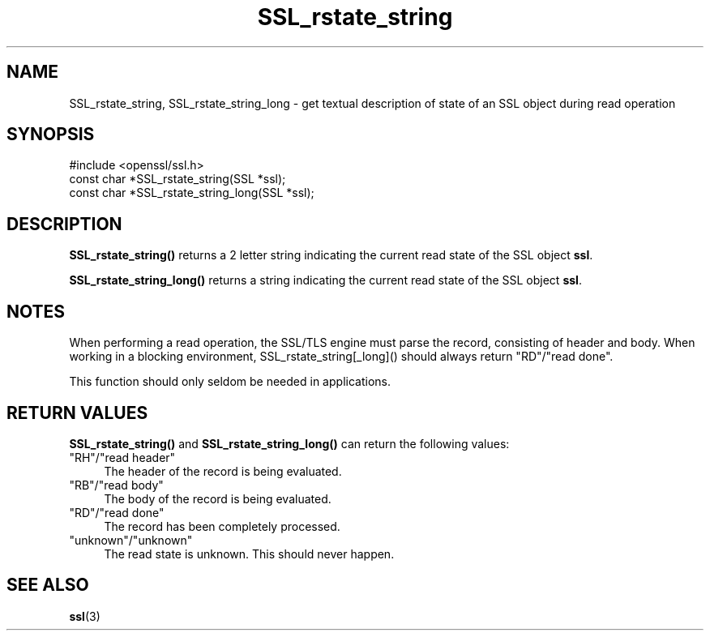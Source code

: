 .\" -*- mode: troff; coding: utf-8 -*-
.\" Automatically generated by Pod::Man 5.01 (Pod::Simple 3.43)
.\"
.\" Standard preamble:
.\" ========================================================================
.de Sp \" Vertical space (when we can't use .PP)
.if t .sp .5v
.if n .sp
..
.de Vb \" Begin verbatim text
.ft CW
.nf
.ne \\$1
..
.de Ve \" End verbatim text
.ft R
.fi
..
.\" \*(C` and \*(C' are quotes in nroff, nothing in troff, for use with C<>.
.ie n \{\
.    ds C` ""
.    ds C' ""
'br\}
.el\{\
.    ds C`
.    ds C'
'br\}
.\"
.\" Escape single quotes in literal strings from groff's Unicode transform.
.ie \n(.g .ds Aq \(aq
.el       .ds Aq '
.\"
.\" If the F register is >0, we'll generate index entries on stderr for
.\" titles (.TH), headers (.SH), subsections (.SS), items (.Ip), and index
.\" entries marked with X<> in POD.  Of course, you'll have to process the
.\" output yourself in some meaningful fashion.
.\"
.\" Avoid warning from groff about undefined register 'F'.
.de IX
..
.nr rF 0
.if \n(.g .if rF .nr rF 1
.if (\n(rF:(\n(.g==0)) \{\
.    if \nF \{\
.        de IX
.        tm Index:\\$1\t\\n%\t"\\$2"
..
.        if !\nF==2 \{\
.            nr % 0
.            nr F 2
.        \}
.    \}
.\}
.rr rF
.\" ========================================================================
.\"
.IX Title "SSL_rstate_string 3"
.TH SSL_rstate_string 3 2015-01-15 0.9.8zg OpenSSL
.\" For nroff, turn off justification.  Always turn off hyphenation; it makes
.\" way too many mistakes in technical documents.
.if n .ad l
.nh
.SH NAME
SSL_rstate_string, SSL_rstate_string_long \- get textual description of state of an SSL object during read operation
.SH SYNOPSIS
.IX Header "SYNOPSIS"
.Vb 1
\& #include <openssl/ssl.h>
\&
\& const char *SSL_rstate_string(SSL *ssl);
\& const char *SSL_rstate_string_long(SSL *ssl);
.Ve
.SH DESCRIPTION
.IX Header "DESCRIPTION"
\&\fBSSL_rstate_string()\fR returns a 2 letter string indicating the current read state
of the SSL object \fBssl\fR.
.PP
\&\fBSSL_rstate_string_long()\fR returns a string indicating the current read state of
the SSL object \fBssl\fR.
.SH NOTES
.IX Header "NOTES"
When performing a read operation, the SSL/TLS engine must parse the record,
consisting of header and body. When working in a blocking environment,
SSL_rstate_string[_long]() should always return "RD"/"read done".
.PP
This function should only seldom be needed in applications.
.SH "RETURN VALUES"
.IX Header "RETURN VALUES"
\&\fBSSL_rstate_string()\fR and \fBSSL_rstate_string_long()\fR can return the following
values:
.IP """RH""/""read header""" 4
.IX Item """RH""/""read header"""
The header of the record is being evaluated.
.IP """RB""/""read body""" 4
.IX Item """RB""/""read body"""
The body of the record is being evaluated.
.IP """RD""/""read done""" 4
.IX Item """RD""/""read done"""
The record has been completely processed.
.IP """unknown""/""unknown""" 4
.IX Item """unknown""/""unknown"""
The read state is unknown. This should never happen.
.SH "SEE ALSO"
.IX Header "SEE ALSO"
\&\fBssl\fR\|(3)
